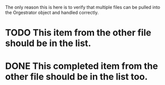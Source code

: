 The only reason this is here is to verify that multiple files can be pulled
into the Orgestrator object and handled correctly.

* TODO This item from the other file should be in the list.
* DONE This completed item from the other file should be in the list too.
